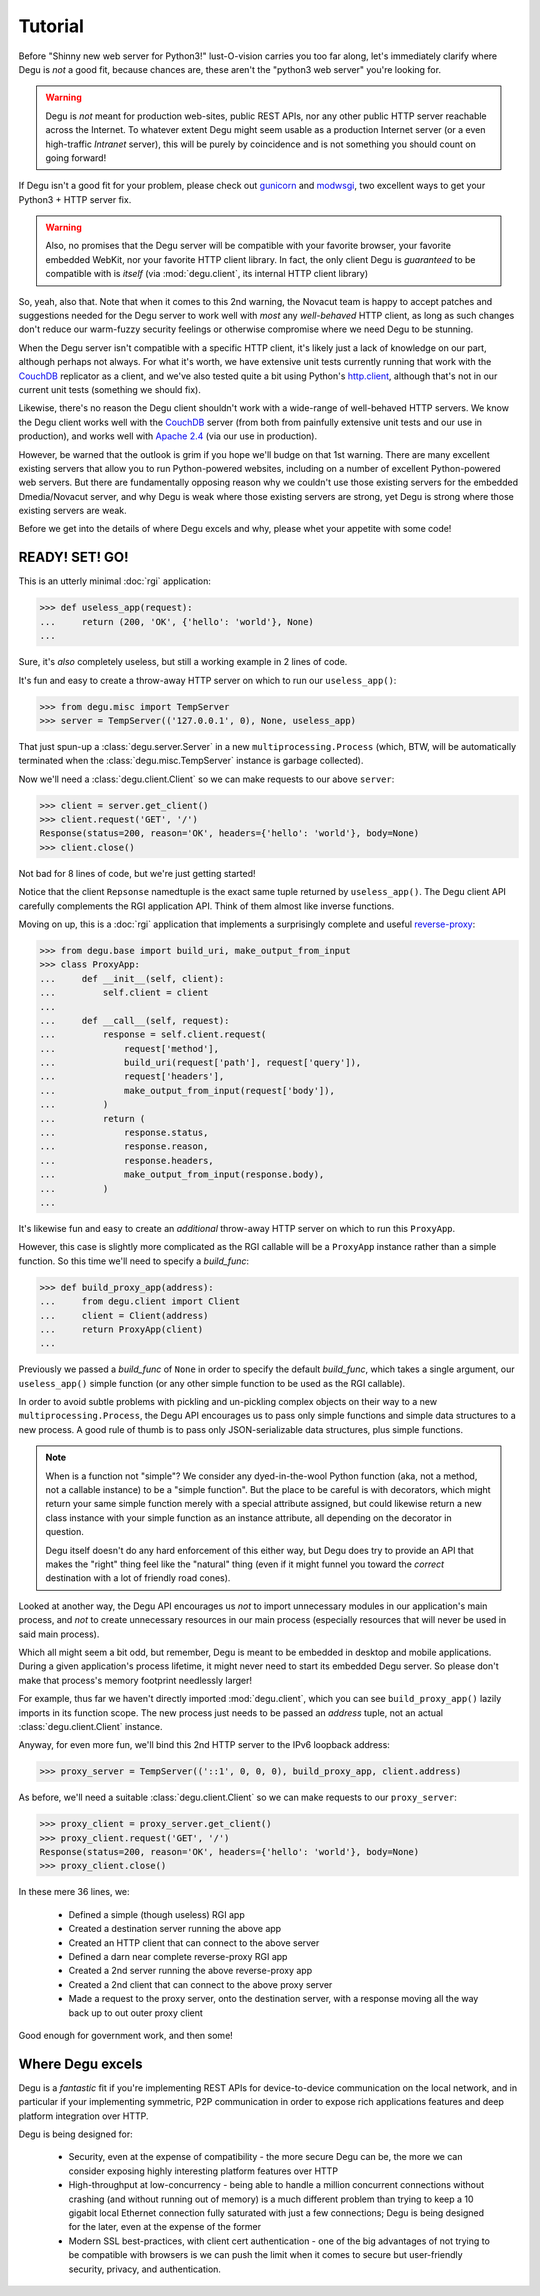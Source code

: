 Tutorial
========

Before "Shinny new web server for Python3!" lust-O-vision carries you too far
along, let's immediately clarify where Degu is *not* a good fit, because chances
are, these aren't the "python3 web server" you're looking for.

.. warning::

    Degu is *not* meant for production web-sites, public REST APIs, nor any
    other public HTTP server reachable across the Internet.  To whatever extent
    Degu might seem usable as a production Internet server (or a even
    high-traffic *Intranet* server), this will be purely by coincidence and is
    not something you should count on going forward!

If Degu isn't a good fit for your problem, please check out `gunicorn`_ and
`modwsgi`_, two excellent ways to get your Python3 + HTTP server fix.

.. warning::

    Also, no promises that the Degu server will be compatible with your favorite
    browser, your favorite embedded WebKit, nor your favorite HTTP client
    library.  In fact, the only client Degu is *guaranteed* to be compatible
    with is *itself* (via :mod:`degu.client`, its internal HTTP client library)

So, yeah, also that.  Note that when it comes to this 2nd warning, the Novacut
team is happy to accept patches and suggestions needed for the Degu server to
work well with *most* any *well-behaved* HTTP client, as long as such changes
don't reduce our warm-fuzzy security feelings or otherwise compromise where we
need Degu to be stunning.

When the Degu server isn't compatible with a specific HTTP client, it's likely
just a lack of knowledge on our part, although perhaps not always.  For what
it's worth, we have extensive unit tests currently running that work with the
`CouchDB`_ replicator as a client, and we've also tested quite a bit using
Python's `http.client`_, although that's not in our current unit tests
(something we should fix).

Likewise, there's no reason the Degu client shouldn't work with a wide-range of
well-behaved HTTP servers.  We know the Degu client works well with the
`CouchDB`_ server (from both from painfully extensive unit tests and our use in
production), and works well with `Apache 2.4`_ (via our use in production).

However, be warned that the outlook is grim if you hope we'll budge on that
1st warning.  There are many excellent existing servers that allow you to run
Python-powered websites, including on a number of excellent Python-powered web
servers.  But there are fundamentally opposing reason why we couldn't use those
existing servers for the embedded Dmedia/Novacut server, and why Degu is weak
where those existing servers are strong, yet Degu is strong where those existing
servers are weak.

Before we get into the details of where Degu excels and why, please whet your
appetite with some code!



READY! SET! GO!
---------------

This is an utterly minimal :doc:`rgi` application:

>>> def useless_app(request):
...     return (200, 'OK', {'hello': 'world'}, None)
...

Sure, it's *also* completely useless, but still a working example in 2 lines of
code.

It's fun and easy to create a throw-away HTTP server on which to run our
``useless_app()``:

>>> from degu.misc import TempServer
>>> server = TempServer(('127.0.0.1', 0), None, useless_app)

That just spun-up a :class:`degu.server.Server` in a new
``multiprocessing.Process`` (which, BTW, will be automatically terminated when the :class:`degu.misc.TempServer` instance is garbage collected).

Now we'll need a :class:`degu.client.Client` so we can make requests to our
above ``server``:

>>> client = server.get_client()
>>> client.request('GET', '/')
Response(status=200, reason='OK', headers={'hello': 'world'}, body=None)
>>> client.close()

Not bad for 8 lines of code, but we're just getting started!

Notice that the client ``Repsonse`` namedtuple is the exact same tuple returned
by ``useless_app()``.  The Degu client API carefully complements the RGI
application API.  Think of them almost like inverse functions.

Moving on up, this is a :doc:`rgi` application that implements a surprisingly
complete and useful `reverse-proxy`_:

>>> from degu.base import build_uri, make_output_from_input
>>> class ProxyApp:
...     def __init__(self, client):
...         self.client = client
... 
...     def __call__(self, request):
...         response = self.client.request(
...             request['method'],
...             build_uri(request['path'], request['query']),
...             request['headers'],
...             make_output_from_input(request['body']),
...         )
...         return (
...             response.status,
...             response.reason,
...             response.headers,
...             make_output_from_input(response.body),
...         )
...

It's likewise fun and easy to create an *additional* throw-away HTTP server on
which to run this ``ProxyApp``.

However, this case is slightly more complicated as the RGI callable will be a
``ProxyApp`` instance rather than a simple function.  So this time we'll need to
specify a *build_func*:

>>> def build_proxy_app(address):
...     from degu.client import Client
...     client = Client(address)
...     return ProxyApp(client)
...

Previously we passed a *build_func* of ``None`` in order to specify the default
*build_func*, which takes a single argument, our ``useless_app()`` simple
function (or any other simple function to be used as the RGI callable).

In order to avoid subtle problems with pickling and un-pickling complex objects
on their way to a new ``multiprocessing.Process``, the Degu API encourages us
to pass only simple functions and simple data structures to a new process.  A
good rule of thumb is to pass only JSON-serializable data structures, plus
simple functions.

.. note::

    When is a function not "simple"?  We consider any dyed-in-the-wool Python
    function (aka, not a method, not a callable instance) to be a "simple
    function".  But the place to be careful is with decorators, which might
    return your same simple function merely with a special attribute assigned,
    but could likewise return a new class instance with your simple function as
    an instance attribute, all depending on the decorator in question.

    Degu itself doesn't do any hard enforcement of this either way, but Degu
    does try to provide an API that makes the "right" thing feel like the
    "natural" thing (even if it might funnel you toward the *correct*
    destination with a lot of friendly road cones).

Looked at another way, the Degu API encourages us *not* to import unnecessary
modules in our application's main process, and *not* to create unnecessary
resources in our main process (especially resources that will never be used in
said main process).

Which all might seem a bit odd, but remember, Degu is meant to be embedded in
desktop and mobile applications.  During a given application's process lifetime,
it might never need to start its embedded Degu server.  So please don't make
that process's memory footprint needlessly larger!

For example, thus far we haven't directly imported :mod:`degu.client`, which you
can see ``build_proxy_app()`` lazily imports in its function scope.  The new
process just needs to be passed an *address* tuple, not an actual
:class:`degu.client.Client` instance.

Anyway, for even more fun, we'll bind this 2nd HTTP server to the IPv6 loopback
address:

>>> proxy_server = TempServer(('::1', 0, 0, 0), build_proxy_app, client.address)

As before, we'll need a suitable :class:`degu.client.Client` so we can make
requests to our ``proxy_server``:

>>> proxy_client = proxy_server.get_client()
>>> proxy_client.request('GET', '/')
Response(status=200, reason='OK', headers={'hello': 'world'}, body=None)
>>> proxy_client.close()

In these mere 36 lines, we:

    * Defined a simple (though useless) RGI app
    * Created a destination server running the above app
    * Created an HTTP client that can connect to the above server
    * Defined a darn near complete reverse-proxy RGI app
    * Created a 2nd server running the above reverse-proxy app
    * Created a 2nd client that can connect to the above proxy server
    * Made a request to the proxy server, onto the destination server, with a
      response moving all the way back up to out outer proxy client

Good enough for government work, and then some!



Where Degu excels
-----------------

Degu is a *fantastic* fit if you're implementing REST APIs for device-to-device
communication on the local network, and in particular if your implementing
symmetric, P2P communication in order to expose rich applications features and
deep platform integration over HTTP.

Degu is being designed for:

    * Security, even at the expense of compatibility - the more secure Degu can
      be, the more we can consider exposing highly interesting platform features
      over HTTP

    * High-throughput at low-concurrency - being able to handle a million
      concurrent connections without crashing (and without running out of
      memory) is a much different problem than trying to keep a 10 gigabit
      local Ethernet connection fully saturated with just a few connections;
      Degu is being designed for the later, even at the expense of the former

    * Modern SSL best-practices, with client cert authentication - one of the
      big advantages of not trying to be compatible with browsers is we can push
      the limit when it comes to secure but user-friendly security, privacy, and
      authentication.



.. _`gunicorn`: http://gunicorn.org/
.. _`modwsgi`: https://code.google.com/p/modwsgi/
.. _`http.client`: http://docs.python.org/3/library/http.client.html
.. _`CouchDB`: http://couchdb.apache.org/
.. _`Apache 2.4`: http://httpd.apache.org/docs/2.4/
.. _`reverse-proxy`: http://en.wikipedia.org/wiki/Reverse_proxy
